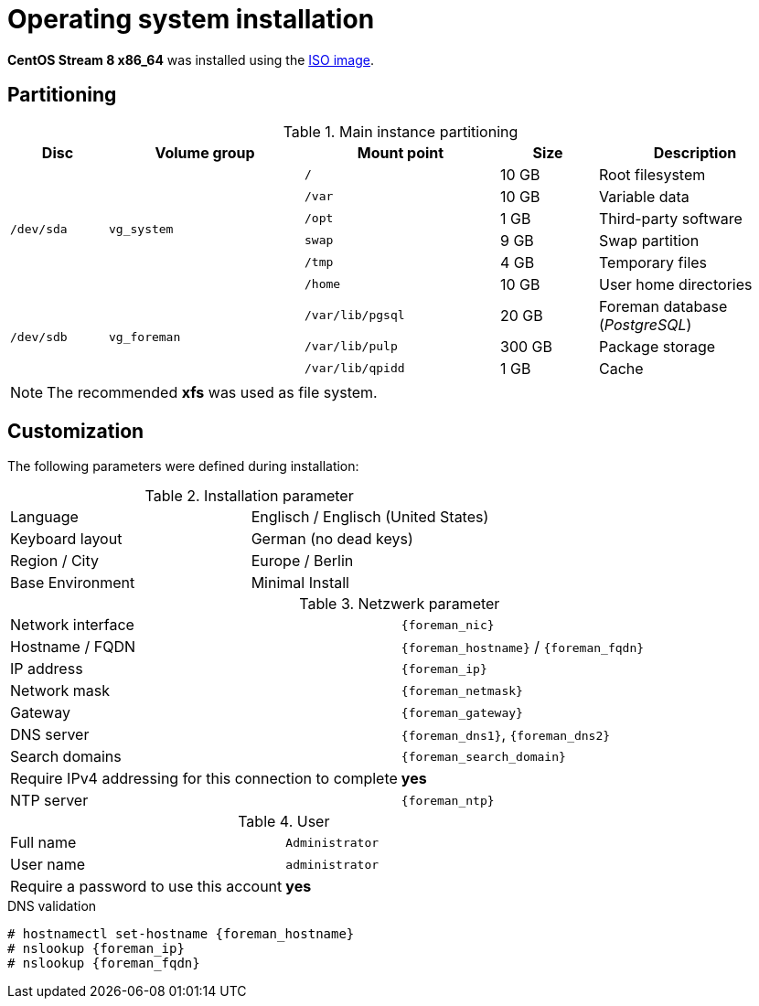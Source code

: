 = Operating system installation

*CentOS Stream 8 x86_64* was installed using the http://isoredirect.centos.org/centos/8-stream/isos/x86_64/[ISO image].

== Partitioning

.Main instance partitioning
[cols="1,2,2,1,2"]
|===
| Disc | Volume group | Mount point | Size | Description

.6+| `/dev/sda` .6+| `vg_system` | `/` | 10 GB | Root filesystem
| `/var` | 10 GB | Variable data
| `/opt` | 1 GB | Third-party software
| `swap` | 9 GB | Swap partition
| `/tmp` | 4 GB | Temporary files
| `/home` | 10 GB | User home directories

.3+| `/dev/sdb` .3+| `vg_foreman` | `/var/lib/pgsql` | 20 GB | Foreman database (_PostgreSQL_)
| `/var/lib/pulp` | 300 GB | Package storage
| `/var/lib/qpidd` | 1 GB | Cache
|===

NOTE: The recommended *xfs* was used as file system.

== Customization

The following parameters were defined during installation:

.Installation parameter
[cols="1,1"]
|===
| Language | Englisch / Englisch (United States)
| Keyboard layout | German (no dead keys)
| Region / City | Europe / Berlin
| Base Environment | Minimal Install
|===

.Netzwerk parameter
[cols="1,1",subs="attributes"]
|===
| Network interface | `{foreman_nic}`
| Hostname / FQDN | `{foreman_hostname}` / `{foreman_fqdn}`
| IP address | `{foreman_ip}`
| Network mask | `{foreman_netmask}`
| Gateway | `{foreman_gateway}`
| DNS server | `{foreman_dns1}`, `{foreman_dns2}`
| Search domains | `{foreman_search_domain}`
| Require IPv4 addressing for this connection to complete | *yes*
| NTP server | `{foreman_ntp}`
|===

.User
[cols="1,1"]
|===
| Full name | `Administrator`
| User name | `administrator`
| Require a password to use this account | *yes*
|===

.DNS validation
[shell,subs="attributes"]
----
# hostnamectl set-hostname {foreman_hostname}
# nslookup {foreman_ip}
# nslookup {foreman_fqdn}
----
